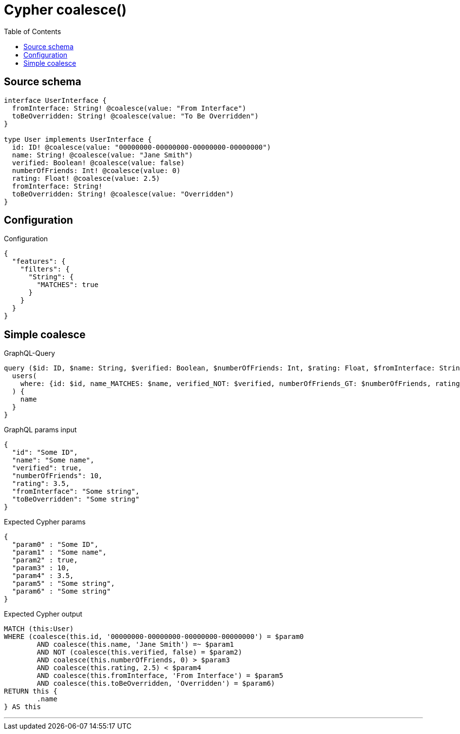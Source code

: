 :toc:

= Cypher coalesce()

== Source schema

[source,graphql,schema=true]
----
interface UserInterface {
  fromInterface: String! @coalesce(value: "From Interface")
  toBeOverridden: String! @coalesce(value: "To Be Overridden")
}

type User implements UserInterface {
  id: ID! @coalesce(value: "00000000-00000000-00000000-00000000")
  name: String! @coalesce(value: "Jane Smith")
  verified: Boolean! @coalesce(value: false)
  numberOfFriends: Int! @coalesce(value: 0)
  rating: Float! @coalesce(value: 2.5)
  fromInterface: String!
  toBeOverridden: String! @coalesce(value: "Overridden")
}
----

== Configuration

.Configuration
[source,json,schema-config=true]
----
{
  "features": {
    "filters": {
      "String": {
        "MATCHES": true
      }
    }
  }
}
----
== Simple coalesce

.GraphQL-Query
[source,graphql]
----
query ($id: ID, $name: String, $verified: Boolean, $numberOfFriends: Int, $rating: Float, $fromInterface: String, $toBeOverridden: String) {
  users(
    where: {id: $id, name_MATCHES: $name, verified_NOT: $verified, numberOfFriends_GT: $numberOfFriends, rating_LT: $rating, fromInterface: $fromInterface, toBeOverridden: $toBeOverridden}
  ) {
    name
  }
}
----

.GraphQL params input
[source,json,request=true]
----
{
  "id": "Some ID",
  "name": "Some name",
  "verified": true,
  "numberOfFriends": 10,
  "rating": 3.5,
  "fromInterface": "Some string",
  "toBeOverridden": "Some string"
}
----

.Expected Cypher params
[source,json]
----
{
  "param0" : "Some ID",
  "param1" : "Some name",
  "param2" : true,
  "param3" : 10,
  "param4" : 3.5,
  "param5" : "Some string",
  "param6" : "Some string"
}
----

.Expected Cypher output
[source,cypher]
----
MATCH (this:User)
WHERE (coalesce(this.id, '00000000-00000000-00000000-00000000') = $param0
	AND coalesce(this.name, 'Jane Smith') =~ $param1
	AND NOT (coalesce(this.verified, false) = $param2)
	AND coalesce(this.numberOfFriends, 0) > $param3
	AND coalesce(this.rating, 2.5) < $param4
	AND coalesce(this.fromInterface, 'From Interface') = $param5
	AND coalesce(this.toBeOverridden, 'Overridden') = $param6)
RETURN this {
	.name
} AS this
----

'''

